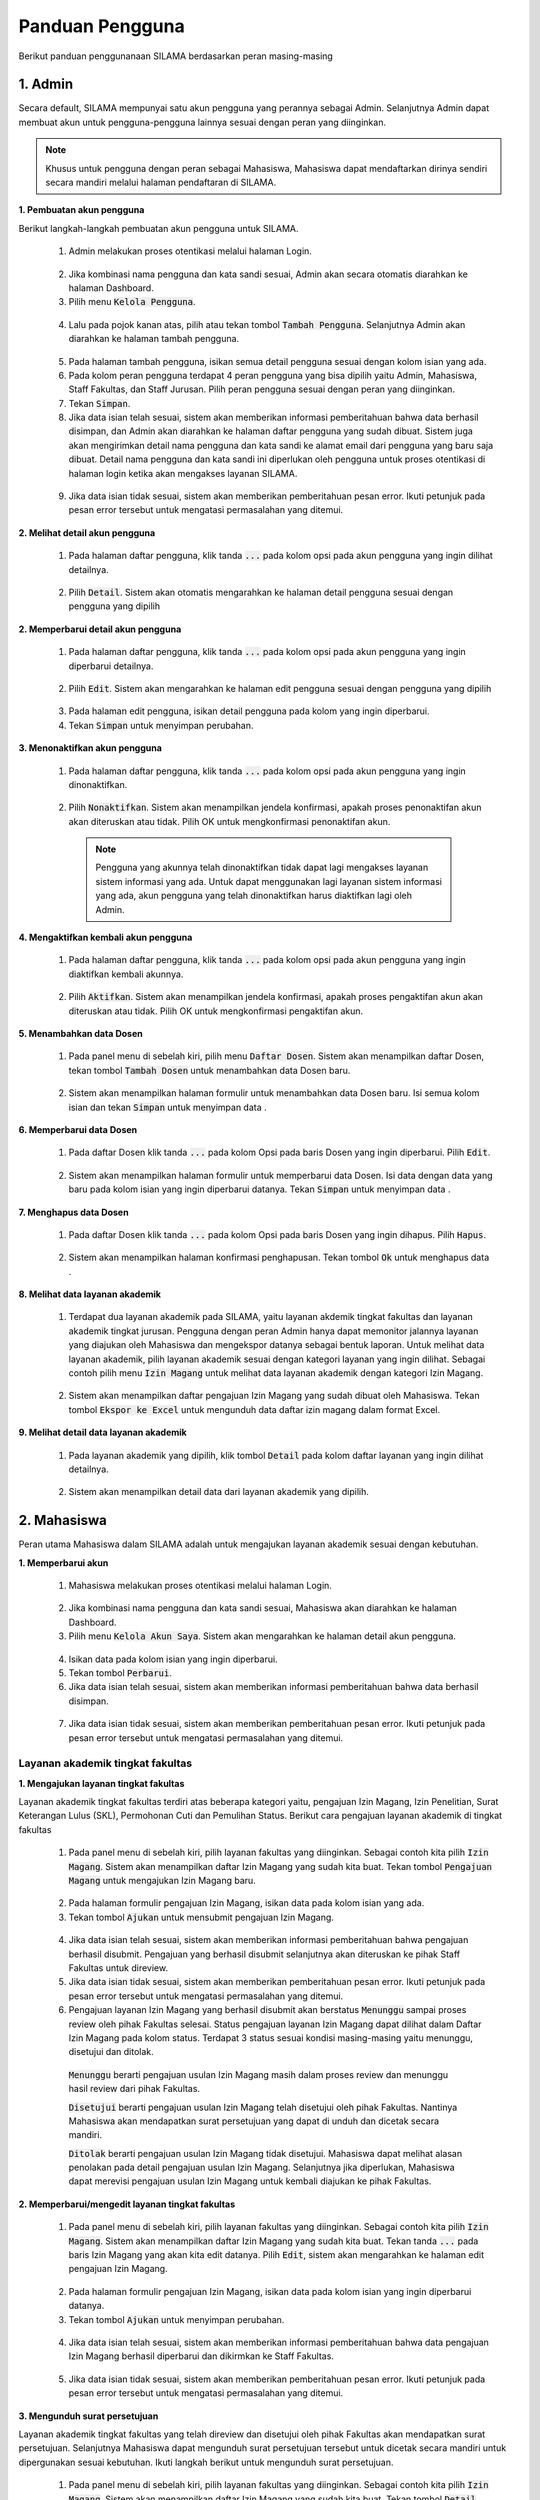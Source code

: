 .. Sistem Informasi Layanan Akademik Mahasiswa documentation master file, created by
   sphinx-quickstart on Wed Jan  8 08:28:11 2020.
   You can adapt this file completely to your liking, but it should at least
   contain the root `toctree` directive.

*****************
Panduan Pengguna
*****************

Berikut panduan penggunanaan SILAMA berdasarkan peran masing-masing

1. Admin
=========
  
Secara default, SILAMA mempunyai satu akun pengguna yang perannya sebagai Admin. Selanjutnya Admin dapat membuat akun untuk pengguna-pengguna lainnya sesuai dengan peran yang diinginkan.


.. note::
    Khusus untuk pengguna dengan peran sebagai Mahasiswa, Mahasiswa dapat mendaftarkan dirinya sendiri secara mandiri melalui halaman pendaftaran di SILAMA. 


**1. Pembuatan akun pengguna**

Berikut langkah-langkah pembuatan akun pengguna untuk SILAMA. 

 1. Admin melakukan proses otentikasi melalui halaman Login.

  
  .. figure:: images/login.png
     :width: 600
     :alt: gambar 1. halaman login


 2. Jika kombinasi nama pengguna dan kata sandi sesuai, Admin akan secara otomatis diarahkan ke halaman Dashboard.
 3. Pilih menu :code:`Kelola Pengguna`.


  .. figure:: images/kelola-pengguna.png
     :width: 600
     :alt: gambar 1. halaman login


 4. Lalu pada pojok kanan atas, pilih atau tekan tombol :code:`Tambah Pengguna`. Selanjutnya Admin akan diarahkan ke halaman tambah pengguna.


  .. figure:: images/tambah-pengguna.png
     :width: 600
     :alt: gambar 2. Tambah pengguna


 5. Pada halaman tambah pengguna, isikan semua detail pengguna sesuai dengan kolom isian yang ada.
 6. Pada kolom peran pengguna terdapat 4 peran pengguna yang bisa dipilih yaitu Admin, Mahasiswa, Staff Fakultas, dan Staff Jurusan. Pilih peran pengguna sesuai dengan peran yang diinginkan.
 7. Tekan :code:`Simpan`.
 8. Jika data isian telah sesuai, sistem akan memberikan informasi pemberitahuan bahwa data berhasil disimpan, dan Admin akan  diarahkan ke halaman daftar pengguna yang sudah dibuat. Sistem juga akan mengirimkan detail nama pengguna dan kata sandi ke alamat email dari pengguna yang baru saja dibuat. Detail nama pengguna dan kata sandi ini diperlukan oleh pengguna untuk proses otentikasi di halaman login ketika akan mengakses layanan SILAMA.


  .. figure:: images/pesan-ok.png
     :width: 600
     :alt: gambar 2. Tambah pengguna


 9. Jika data isian tidak sesuai, sistem akan memberikan pemberitahuan pesan error. Ikuti petunjuk pada pesan error tersebut untuk mengatasi permasalahan yang ditemui.

   
  .. figure:: images/pesan-error.png
     :width: 600
     :alt: gambar 2. Tambah pengguna


**2.  Melihat detail akun pengguna**

 1. Pada halaman daftar pengguna, klik tanda :code:`...` pada kolom opsi pada akun pengguna yang ingin dilihat detailnya.


  .. figure:: images/detail-pengguna.png
     :width: 600
     :alt: gambar 4. Detail Pengguna


 2. Pilih :code:`Detail`. Sistem akan otomatis mengarahkan ke halaman detail pengguna sesuai dengan pengguna yang dipilih


  .. figure:: images/detail-pengguna2.png
     :width: 600
     :alt: gambar 4. Detail Pengguna


**2.  Memperbarui detail akun pengguna**

 1. Pada halaman daftar pengguna, klik tanda :code:`...` pada kolom opsi pada akun pengguna yang ingin diperbarui detailnya.


  .. figure:: images/detail-pengguna.png
     :width: 600
     :alt: gambar 4. Detail Pengguna


 2. Pilih :code:`Edit`. Sistem akan mengarahkan ke halaman edit pengguna sesuai dengan pengguna yang dipilih


  .. figure:: images/edit.png
     :width: 600
     :alt: gambar 4. Edit Pengguna


 3. Pada halaman edit pengguna, isikan detail pengguna pada kolom yang ingin diperbarui.
 4. Tekan :code:`Simpan` untuk menyimpan perubahan.


**3.  Menonaktifkan akun pengguna**

 1. Pada halaman daftar pengguna, klik tanda :code:`...` pada kolom opsi pada akun pengguna yang ingin dinonaktifkan.


  .. figure:: images/opsi-pengguna.png
     :width: 600
     :alt: gambar 4. Detail Pengguna


 2. Pilih :code:`Nonaktifkan`. Sistem akan menampilkan jendela konfirmasi, apakah proses penonaktifan akun akan diteruskan atau tidak. Pilih OK untuk mengkonfirmasi penonaktifan akun. 


  .. figure:: images/nonaktifkan.png
     :width: 600
     :alt: gambar 4. Hapus Pengguna


  .. note::
    Pengguna yang akunnya telah dinonaktifkan tidak dapat lagi mengakses layanan sistem informasi yang ada. Untuk dapat menggunakan lagi layanan sistem informasi yang ada, akun pengguna yang telah dinonaktifkan harus diaktifkan lagi oleh Admin.


**4.  Mengaktifkan kembali akun pengguna**

 1. Pada halaman daftar pengguna, klik tanda :code:`...` pada kolom opsi pada akun pengguna yang ingin diaktifkan kembali akunnya.


  .. figure:: images/aktifkan.png
     :width: 600
     :alt: gambar 4. Detail Pengguna


 2. Pilih :code:`Aktifkan`. Sistem akan menampilkan jendela konfirmasi, apakah proses pengaktifan akun akan diteruskan atau tidak. Pilih OK untuk mengkonfirmasi pengaktifan akun. 


  .. figure:: images/aktifkan-lagi.png
     :width: 600
     :alt: gambar 4. Hapus Pengguna


**5.  Menambahkan data Dosen**

 1. Pada panel menu di sebelah kiri, pilih menu :code:`Daftar Dosen`. Sistem akan menampilkan daftar Dosen, tekan tombol :code:`Tambah Dosen` untuk menambahkan data Dosen baru.


  .. figure:: images/dosen.png
     :width: 600
     :alt: gambar 4. Detail Pengguna


 2. Sistem akan menampilkan halaman formulir untuk menambahkan data Dosen baru. Isi semua kolom isian dan tekan :code:`Simpan` untuk menyimpan data . 


  .. figure:: images/form-dosen.png
     :width: 600
     :alt: gambar 4. Hapus Pengguna


**6.  Memperbarui data Dosen**

 1. Pada daftar Dosen klik tanda :code:`...` pada kolom Opsi pada baris Dosen yang ingin diperbarui. Pilih :code:`Edit`.


  .. figure:: images/opsi-dosen.png
     :width: 600
     :alt: gambar 4. Detail Pengguna


 2. Sistem akan menampilkan halaman formulir untuk memperbarui data Dosen. Isi data dengan data yang baru pada  kolom isian yang ingin diperbarui datanya. Tekan :code:`Simpan` untuk menyimpan data . 


  .. figure:: images/edit-dosen.png
     :width: 600
     :alt: gambar 4. Hapus Pengguna


**7.  Menghapus data Dosen**

 1. Pada daftar Dosen klik tanda :code:`...` pada kolom Opsi pada baris Dosen yang ingin dihapus. Pilih :code:`Hapus`.


  .. figure:: images/opsi-dosen.png
     :width: 600
     :alt: gambar 4. Detail Pengguna


 2. Sistem akan menampilkan halaman konfirmasi penghapusan. Tekan tombol :code:`Ok` untuk menghapus data . 


  .. figure:: images/delete-dosen.png
     :width: 600
     :alt: gambar 4. Hapus Pengguna


**8.  Melihat data layanan akademik**

 1. Terdapat dua layanan akademik pada SILAMA, yaitu layanan akdemik tingkat fakultas dan layanan akademik tingkat jurusan. Pengguna dengan peran Admin hanya dapat memonitor jalannya layanan yang diajukan oleh Mahasiswa dan mengekspor datanya sebagai bentuk laporan. Untuk melihat data layanan akademik, pilih layanan akademik sesuai dengan kategori layanan yang ingin dilihat. Sebagai contoh pilih menu :code:`Izin Magang` untuk melihat data layanan akademik dengan kategori Izin Magang.


  .. figure:: images/magang-list.png
     :width: 600
     :alt: gambar 4. Detail Pengguna


 2. Sistem akan menampilkan daftar pengajuan Izin Magang yang sudah dibuat oleh Mahasiswa. Tekan tombol :code:`Ekspor ke Excel` untuk mengunduh data daftar izin magang dalam format Excel.




**9.  Melihat detail data layanan akademik**

 1. Pada layanan akademik yang dipilih,  klik tombol :code:`Detail` pada kolom daftar layanan yang ingin dilihat detailnya.


  .. figure:: images/magang-list.png
     :width: 600
     :alt: gambar 4. Detail Pengguna


 2. Sistem akan menampilkan detail data dari layanan akademik yang dipilih.

  .. figure:: images/magang-detail.png
     :width: 600
     :alt: gambar 4. Hapus Pengguna


2. Mahasiswa
=================================================

Peran utama Mahasiswa dalam SILAMA adalah untuk mengajukan layanan akademik sesuai dengan kebutuhan.

**1. Memperbarui akun**

 1. Mahasiswa melakukan proses otentikasi melalui halaman Login.

  
  .. figure:: images/login.png
     :width: 600
     :alt: gambar 1. halaman login


 2. Jika kombinasi nama pengguna dan kata sandi sesuai, Mahasiswa akan diarahkan ke halaman Dashboard.
 3. Pilih menu :code:`Kelola Akun Saya`. Sistem akan mengarahkan ke halaman detail akun pengguna.

  
  .. figure:: images/akun.png
     :width: 600
     :alt: gambar 1. halaman login


 4. Isikan data pada kolom isian yang ingin diperbarui.
 5. Tekan tombol :code:`Perbarui`.
 6. Jika data isian telah sesuai, sistem akan memberikan informasi pemberitahuan bahwa data berhasil disimpan. 

 
 .. figure:: images/akun-ok.png
    :width: 600
    :alt: gambar 1. halaman login


 7. Jika data isian tidak sesuai, sistem akan memberikan pemberitahuan pesan error. Ikuti petunjuk pada pesan error tersebut untuk mengatasi permasalahan yang ditemui.

  
  .. figure:: images/akun-error.png
     :width: 600
     :alt: gambar 1. halaman login


Layanan akademik tingkat fakultas
----------------------------------

**1. Mengajukan layanan tingkat fakultas**

Layanan akademik tingkat fakultas terdiri atas beberapa kategori yaitu, pengajuan Izin Magang, Izin Penelitian, Surat Keterangan Lulus (SKL), Permohonan Cuti dan Pemulihan Status. Berikut cara pengajuan layanan akademik di tingkat fakultas

 1. Pada panel menu di sebelah kiri, pilih layanan fakultas yang diinginkan. Sebagai contoh kita pilih :code:`Izin Magang`. Sistem akan menampilkan daftar Izin Magang yang sudah kita buat. Tekan tombol :code:`Pengajuan Magang` untuk mengajukan Izin Magang baru.

  
  .. figure:: images/magang.png
     :width: 600
     :alt: gambar 1. halaman login


 2. Pada halaman formulir pengajuan Izin Magang, isikan data pada kolom isian yang ada.
 3. Tekan tombol :code:`Ajukan` untuk mensubmit pengajuan Izin Magang.

  
  .. figure:: images/magang-form.png
     :width: 600
     :alt: gambar 1. halaman login


 4. Jika data isian telah sesuai, sistem akan memberikan informasi pemberitahuan bahwa pengajuan berhasil disubmit. Pengajuan yang berhasil disubmit selanjutnya akan diteruskan ke pihak Staff Fakultas untuk direview.
 5. Jika data isian tidak sesuai, sistem akan memberikan pemberitahuan pesan error. Ikuti petunjuk pada pesan error tersebut untuk mengatasi permasalahan yang ditemui.
 6. Pengajuan layanan Izin Magang yang berhasil disubmit akan berstatus  :code:`Menunggu` sampai proses review oleh pihak Fakultas selesai. Status pengajuan layanan Izin Magang dapat dilihat dalam Daftar Izin Magang pada kolom status. Terdapat 3 status sesuai kondisi masing-masing yaitu menunggu, disetujui dan ditolak. 

  :code:`Menunggu` berarti pengajuan usulan Izin Magang masih dalam proses review dan menunggu hasil review dari pihak Fakultas.

  :code:`Disetujui` berarti pengajuan usulan Izin Magang telah disetujui oleh pihak Fakultas. Nantinya Mahasiswa akan mendapatkan surat persetujuan yang dapat di unduh dan dicetak secara mandiri.

  :code:`Ditolak` berarti pengajuan usulan Izin Magang tidak disetujui. Mahasiswa dapat melihat alasan penolakan pada detail pengajuan usulan Izin Magang. Selanjutnya jika diperlukan, Mahasiswa dapat merevisi pengajuan usulan Izin Magang untuk kembali diajukan ke pihak Fakultas.


**2. Memperbarui/mengedit layanan tingkat fakultas**

 1. Pada panel menu di sebelah kiri, pilih layanan fakultas yang diinginkan. Sebagai contoh kita pilih :code:`Izin Magang`. Sistem akan menampilkan daftar Izin Magang yang sudah kita buat. Tekan tanda :code:`...` pada baris Izin Magang yang akan kita edit datanya. Pilih :code:`Edit`, sistem akan mengarahkan ke halaman edit pengajuan Izin Magang.

  
  .. figure:: images/opsi-magang.png
     :width: 600
     :alt: gambar 1. halaman login


 2. Pada halaman formulir pengajuan Izin Magang, isikan data pada kolom isian yang ingin diperbarui datanya.
 3. Tekan tombol :code:`Ajukan` untuk menyimpan perubahan.

  
  .. figure:: images/edit-magang.png
     :width: 600
     :alt: gambar 1. halaman login


 4. Jika data isian telah sesuai, sistem akan memberikan informasi pemberitahuan bahwa data pengajuan Izin Magang berhasil diperbarui dan dikirmkan ke Staff Fakultas.

  
  .. figure:: images/magang-ok.png
     :width: 600
     :alt: gambar 1. halaman login


 5. Jika data isian tidak sesuai, sistem akan memberikan pemberitahuan pesan error. Ikuti petunjuk pada pesan error tersebut untuk mengatasi permasalahan yang ditemui.
  
  .. figure:: images/magang-error.png
     :width: 600
     :alt: gambar 1. halaman login


**3. Mengunduh surat persetujuan**

Layanan akademik tingkat fakultas yang telah direview dan disetujui oleh pihak Fakultas akan mendapatkan surat persetujuan. Selanjutnya Mahasiswa dapat mengunduh surat persetujuan tersebut untuk dicetak secara mandiri untuk dipergunakan sesuai kebutuhan. Ikuti langkah berikut untuk mengunduh surat persetujuan.

 1. Pada panel menu di sebelah kiri, pilih layanan fakultas yang diinginkan. Sebagai contoh kita pilih :code:`Izin Magang`. Sistem akan menampilkan daftar Izin Magang yang sudah kita buat. Tekan tombol :code:`Detail` pada baris Izin Magang yang berstatus disetujui.

  
  .. figure:: images/magang.png
     :width: 600
     :alt: gambar 1. halaman login


 2. Pada halaman detail pengajuan Izin Magang, tekan tombol :code:`Unduh Lampiran` untuk mengunduh surat persetujuan.

  
  .. figure:: images/detail-magang.png
     :width: 600
     :alt: gambar 1. halaman login

**4. Merevisi pengajuan layanan yang ditolak**

 1. Pada panel menu di sebelah kiri, pilih layanan fakultas yang diinginkan. Sebagai contoh kita pilih :code:`Izin Magang`. Sistem akan menampilkan daftar Izin Magang yang sudah kita buat. Tekan tanda :code:`...` pada baris Izin Magang yang berstatus ditolak, lalu pilih :code:`Detail`.

  
  .. figure:: images/resubmit.png
     :width: 600
     :alt: gambar 1. halaman login


 2. Pada halaman detail pengajuan Izin Magang, cermati pada bagian alasan penolakan. Tekan tombol :code:`Edit` untuk merevisi pengajuan layanan.

  
  .. figure:: images/alasan.png
     :width: 600
     :alt: gambar 1. halaman login


 3. Isi field yang perlu diperbaiki sesuai pada alasan penolakan. Jika data isian telah sesuai, tekan tombol :code:`Ajukan` untuk mensubmit ulang pengajuan layanan Izin Magang. Pengajuan yang berhasil disubmit selanjutnya akan diteruskan ke pihak Staff Fakultas untuk direview.


  .. figure:: images/edit-revisi.png
     :width: 600
     :alt: gambar 1. halaman login



Layanan akademik tingkat jurusan
---------------------------------

Layanan akademik tingkat jurusan terdiri atas beberapa kategori yaitu, pengajuan Judul Skripsi, Ujian Proposal,  Ujian Pendadaran, dan Surat Keterangan Pendamping Ijazah (SKPI). Berikut cara pengajuan layanan akademik di tingkat jurusan

**1. Mengajukan judul skripsi**

 1. Pada panel menu di sebelah kiri, pilih :code:`Judul Skripsi` untuk membuat pengajuan tentang Judul Skripsi. Pada halaman daftar Judul Skripsi klik tombol :code:`Pengajuan Judul Skripsi` untuk membuat pengajuan baru.

  
  .. figure:: images/judul-list.png
     :width: 600
     :alt: gambar 1. halaman login


 2. Pada halaman formulir pengajuan Judul Skripsi, isikan data pada kolom isian yang ada.
 3. Tekan tombol :code:`Ajukan` untuk mensubmit pengajuan Judul Skripsi.

  
  .. figure:: images/judul-form.png
     :width: 600
     :alt: gambar 1. halaman login


 4. Jika data isian telah sesuai, sistem akan memberikan informasi pemberitahuan bahwa pengajuan berhasil disubmit. Pengajuan yang berhasil disubmit selanjutnya akan diteruskan ke pihak Staff Jurusan untuk direview.
 5. Jika data isian tidak sesuai, sistem akan memberikan pemberitahuan pesan error. Ikuti petunjuk pada pesan error tersebut untuk mengatasi permasalahan yang ditemui.
 6. Pengajuan Judul Skripsi yang berhasil disubmit akan berstatus  :code:`Menunggu` sampai proses review oleh pihak Jurusan selesai. Status pengajuan Judul Skripsi dapat dilihat dalam Daftar Judul Skripsi pada kolom status. Terdapat 3 status sesuai kondisi masing-masing yaitu menunggu, disetujui dan ditolak. 

  :code:`Menunggu` berarti pengajuan Judul Skripsi masih dalam proses review dan menunggu hasil review dari pihak Jurusan.

  :code:`Disetujui` berarti pengajuan Judul Skripsi telah disetujui oleh pihak Jurusan. Nantinya Mahasiswa akan mendapatkan surat persetujuan yang dapat di unduh dan dicetak secara mandiri.

  :code:`Ditolak` berarti pengajuan Judul Skripsi tidak disetujui. Mahasiswa dapat melihat alasan penolakan pada detail pengajuan Judul Skripsi. Selanjutnya jika diperlukan, Mahasiswa dapat merevisi pengajuan Judul Skripsi untuk kembali diajukan ke pihak Jurusan.


.. note::
    Layanan akdemik tingkat Jurusan bersifat sequential (berurutan), dimana antara layanan satu dengan yang lainnya memiliki kesinambungan. Untuk dapat mengajukan Ujian Proposal kita harus terlebih dahulu mendapat persetujuan dari pengajuan Judul Skripsi yang kita buat. Demikian halnya dengan pengajuan Ujian Pendadaran, fitur pengajuan Ujian Pendadaran akan bisa diakses ketika pengajuan Ujian Proposal telah disetujui.  


**2. Mengajukan ujian proposal**

 1. Pada panel menu di sebelah kiri, pilih :code:`Ujian Proposal`. Pada halaman daftar Ujian Proposal klik tombol :code:`Pendaftaran Ujian Proposal`.

  
  .. figure:: images/proposal-list.png
     :width: 600
     :alt: gambar 1. halaman login


 2. Pada halaman formulir pendaftaran Ujian Proposal, isikan data pada kolom isian yang ada. Cermati pada bagian kolom pilih Judul Skripsi. Jika kita belum mengajukan usulan Judul Skripsi atau usulan Judul Skripsi kita belum disetujui, maka kolom pilih Judul Skripsi datanya akan kosong dan kita tidak dapat melakukan pengajuan Ujian Proposal.
 3. Jika kolom Judul Skripsi ada datanya, pilih Judul Skripsi pada kolom tersebut. Secara otomatis kolom Ringkasan Proposal akan terisi sesuai dengan Ringkasan Proposal pada Judul Skripsi yang dipilih.  
 4. Tekan tombol :code:`Ajukan` untuk mensubmit pengajuan Judul Skripsi.

  
  .. figure:: images/proposal-form.png
     :width: 600
     :alt: gambar 1. halaman login


 5. Jika data isian telah sesuai, sistem akan memberikan informasi pemberitahuan bahwa pengajuan berhasil disubmit. Pengajuan yang berhasil disubmit selanjutnya akan diteruskan ke pihak Staff Jurusan untuk direview.
 6. Jika data isian tidak sesuai, sistem akan memberikan pemberitahuan pesan error. Ikuti petunjuk pada pesan error tersebut untuk mengatasi permasalahan yang ditemui.

.. note::
    Ketika pengajuan Ujian proposal telah disetujui, nantinya pihak Staff Jurusan akan menentukan tanggal ujian dan dosen penguji untuk kita. Data tentang dosen penguji ini dapat kita lihat pada halaman detail pada pengajuan Ujian Proposal dengan status :code:`Disetujui`.


  
  .. figure:: images/proposal-detail.png
     :width: 600
     :alt: gambar 1. halaman login


**3. Mengajukan ujian skripsi**

 1. Pada panel menu di sebelah kiri, pilih :code:`Ujian Pendadaran`. Pada halaman daftar Ujian Skripsi klik tombol :code:`Pendaftaran Ujian Skripsi`.

  
  .. figure:: images/skripsi-list.png
     :width: 600
     :alt: gambar 1. halaman login


 2. Pada halaman formulir pendaftaran Ujian Skripsi, isikan data pada kolom isian yang ada. Cermati pada bagian kolom pilih Judul Skripsi. Jika kita belum mengajukan usulan Ujian Proposal atau usulan Ujian Proposal kita belum disetujui, maka kolom pilih Judul Skripsi datanya akan kosong dan kita tidak dapat melakukan pengajuan Ujian Skripsi.
 3. Jika kolom Judul Skripsi ada datanya, pilih Judul Skripsi pada kolom tersebut. Secara otomatis kolom Ringkasan Proposal dan Dosen Pembimbing akan terisi secara otomatis, sesuai dengan Ringkasan Proposal dan Dosen Pembimbing pada Judul Skripsi yang dipilih.  
 4. Tekan tombol :code:`Ajukan` untuk mensubmit pengajuan Judul Skripsi.

  
  .. figure:: images/skripsi-form.png
     :width: 600
     :alt: gambar 1. halaman login


 5. Jika data isian telah sesuai, sistem akan memberikan informasi pemberitahuan bahwa pengajuan berhasil disubmit. Pengajuan yang berhasil disubmit selanjutnya akan diteruskan ke pihak Staff Jurusan untuk direview.
 6. Jika data isian tidak sesuai, sistem akan memberikan pemberitahuan pesan error. Ikuti petunjuk pada pesan error tersebut untuk mengatasi permasalahan yang ditemui.

.. note::
    Ketika pengajuan Ujian Skripsi telah disetujui, nantinya pihak Staff Jurusan akan menentukan tanggal ujian dan dosen penguji untuk kita. Data tentang dosen penguji ini dapat kita lihat pada halaman detail pada pengajuan Ujian Skripsi dengan status :code:`Disetujui`.


**4. Mengajukan SKPI**

 1. Pada panel menu di sebelah kiri, pilih :code:`SKPI`. Pada halaman daftar pengajuan SKPI klik tombol :code:`Pengajuan SKPI`.

  
  .. figure:: images/skpi-list.png
     :width: 600
     :alt: gambar 1. halaman login


 2. Pada halaman formulir pengajuan SKPI, isikan data pada kolom isian yang ada. 
 3. Tekan tombol :code:`Ajukan` untuk mensubmit pengajuan SKPI.

  
  .. figure:: images/skpi-form.png
     :width: 600
     :alt: gambar 1. halaman login


 4. Jika data isian telah sesuai, sistem akan memberikan informasi pemberitahuan bahwa pengajuan berhasil disubmit. Pengajuan yang berhasil disubmit selanjutnya akan diteruskan ke pihak Staff Jurusan untuk direview.
 5. Jika data isian tidak sesuai, sistem akan memberikan pemberitahuan pesan error. Ikuti petunjuk pada pesan error tersebut untuk mengatasi permasalahan yang ditemui.
